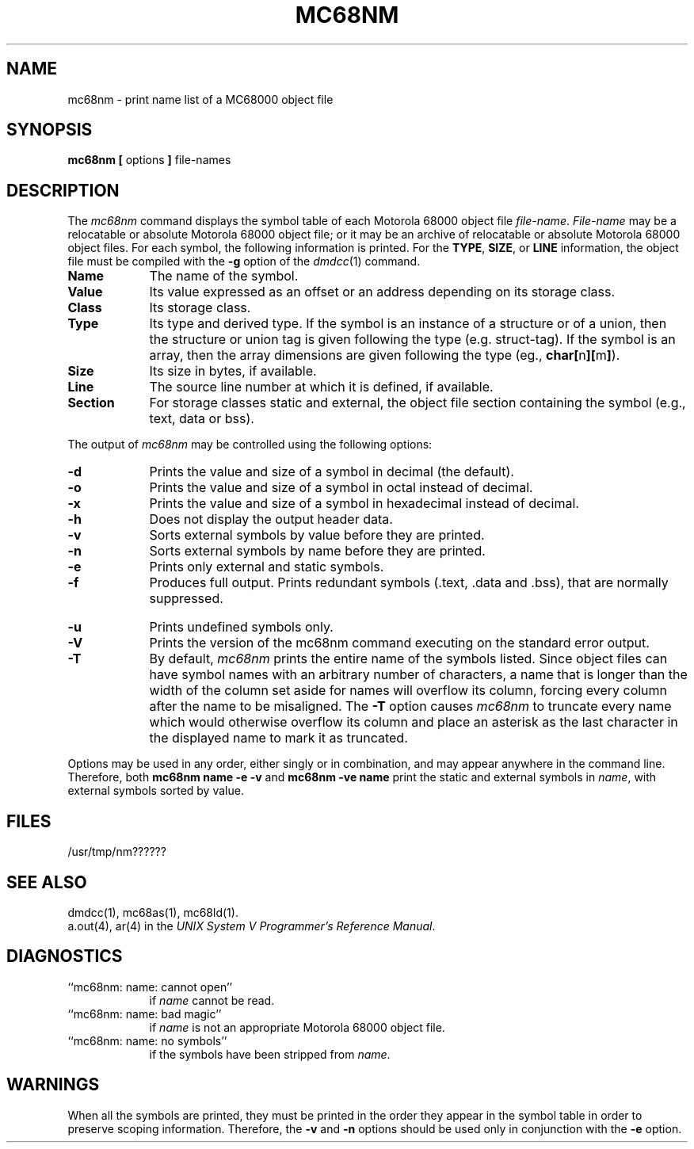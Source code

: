 .TH MC68NM 1 "630 MTG"
.SH NAME
mc68nm \- print name list of a MC68000 object file
.SH SYNOPSIS
\f3mc68nm [\f1 options \f3]\f1 file-names
.SH DESCRIPTION
The
.I mc68nm\^
command
displays the symbol table of each
Motorola 68000 object file
.IR file-name .
.I File-name\^
may be a relocatable or absolute Motorola 68000 object file;
or it may be an archive of relocatable or absolute Motorola 68000 object files.
For each symbol, the following information is printed.
For the \f3TYPE\f1, \f3SIZE\f1, or \f3LINE\f1 information,
the object file must be compiled with the
\f3-g\f1 option of the \f2dmdcc\f1(1) command.
.PP
.TP 9
.B Name
The name of the symbol.
.TP 9
.B Value
Its value expressed as an offset or an address
depending on its storage class.
.TP 9
.B Class
Its storage class.
.TP 9
.B Type
Its type and derived type.
If the symbol is an instance of a structure or of a union, then the structure
or union tag is given following the type (e.g. struct-tag).
If the symbol is an array, then the array dimensions are given 
following the type (eg.,
.BR char[ n ][ m ] ).
.TP 9
.B Size
Its size in bytes, if available.
.TP 9
.B Line
The source line number at which it is defined, if available.
.TP 9
.B Section
For storage classes static and external,
the object file section containing the symbol (e.g., text, data or bss).
.DT
.br
.PP
The output of
.I mc68nm
may be controlled using the following options:
.\" .if !'mc68'' \{\
.\" .PP
.\" .TP 9
.\" .B \-a
.\" Produce full output.  Redundant symbols (.text, .data, and .bss),
.\" normally suppressed, are printed.
.\" \}
.PP
.TP 9
.B \-d
Prints the value and size of a symbol in decimal (the default).
.PP
.TP 9
.B \-o
Prints the value and size of a symbol in octal instead of decimal.
.PP
.TP 9
.B \-x
Prints the value and size of a symbol in hexadecimal instead of decimal.
.PP
.TP 9
.B \-h
Does not display the output header data.
.PP
.TP 9
.B \-v
Sorts external symbols by value before they are printed.
.PP
.TP 9
.B \-n
Sorts external symbols by name before they are printed.
.PP
.TP 9
.B \-e
Prints only external and static symbols.
.PP
.TP 9
.B \-f
.\" .ie 'mc68'' \{\
Produces full output.  Prints redundant symbols (.text, .data and .bss),
that are normally suppressed.
.\" \}
.\" .el \{\
.\" ``Fancy'' output is produced; that is, the symbol table information
.\" is post-processed to reflect the block structure of the source code.
.\" \}
.bp
.TP 9
.B \-u
Prints undefined symbols only.
.PP
.TP 9
.B \-V
Prints the version of the mc68nm command executing on the standard error output.
.PP
.TP 9
.B \-T
By default,
.I mc68nm\^
prints the entire name of the symbols listed.
Since object files can have symbol names with an arbitrary number of 
characters, a name that is longer than the width of the column set aside
for names will overflow its column, forcing every column after the name
to be misaligned.  The 
.B \-T
option causes
.I mc68nm\^
to truncate every name which would otherwise overflow its column and
place an asterisk as the last character in the displayed name to mark
it as truncated.
.DT
.br
.PP
Options may be used in any order, either singly or in combination,
and may appear anywhere in the command line.
Therefore, both 
.B "mc68nm name \-e \-v"
and
.B "mc68nm \-ve name"
print the static and external symbols in
.IR name ,
with external symbols sorted by value.
.SH "FILES"
/usr/tmp/nm??????
.SH "SEE ALSO"
dmdcc(1),
mc68as(1),
mc68ld(1).
.br
a.out(4), ar(4) in the \f2UNIX System V Programmer's Reference
Manual\f1.
.SH "DIAGNOSTICS"
.TP 9
``mc68nm:  name:  cannot open''
if
.I name
cannot be read.
.PP
.TP 9
``mc68nm:  name:  bad magic''
if
.I name
is not an appropriate Motorola 68000 object file.
.PP
.TP 9
``mc68nm:  name:  no symbols''
if the symbols have been stripped from
.IR name .
.SH "WARNINGS"
When all the symbols are printed, they must be printed in the order they
appear in the symbol table in order to preserve scoping information.
Therefore, the
.B \-v
and
.B \-n
options should be used only in conjunction with the
.B \-e 
option.
